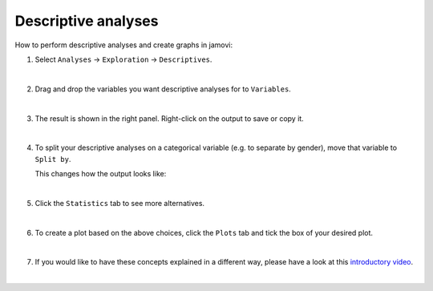 .. sectionauthor:: `Jonas Rafi <https://www.su.se/english/profiles/jora9288-1.283149>`__

====================
Descriptive analyses
====================

| How to perform descriptive analyses and create graphs in jamovi:

#. | Select ``Analyses`` → ``Exploration`` → ``Descriptives``.

   |select_descriptives|
   
   | 
   
#. | Drag and drop the variables you want descriptive analyses for to
     ``Variables``.  

   |add_var_descriptives| 

   | 
   
#. | The result is shown in the right panel. Right-click on the output
     to save or copy it.

   |output_descriptives| 

   | 
   
#. | To split your descriptive analyses on a categorical variable (e.g. to
     separate by gender), move that variable to ``Split by``.

   |add_var_descriptives_groupby|

   | This changes how the output looks like:

   |output_descriptives_groupby|

   | 
   
#. | Click the ``Statistics`` tab to see more alternatives.

   |select_descriptives_statistics|

   | 
   
#. | To create a plot based on the above choices, click the ``Plots`` 
     tab and tick the box of your desired plot.
     
   |select_descriptives_plots|

   | 
   
#. | If you would like to have these concepts explained in a different way,
     please have a look at this `introductory video
     <https://www.youtube.com/embed/srqNCux0ijY?list=PLkk92zzyru5OAtc_ItUubaSSq6S_TGfRn>`__.
     
   |

.. ---------------------------------------------------------------------

.. |select_descriptives|             image:: ../_images/jg_select_descriptives.jpg
   :width: 80%

.. |add_var_descriptives|            image:: ../_images/jg_add_var_descriptives.jpg
   :width: 80%

.. |output_descriptives|             image:: ../_images/jg_output_descriptives.jpg
   :width: 60%

.. |add_var_descriptives_groupby|    image:: ../_images/jg_add_var_descriptives_groupby.jpg
   :width: 80%

.. |output_descriptives_groupby|     image:: ../_images/jg_output_descriptives_groupby.jpg
   :width: 60%
   
.. |select_descriptives_statistics|  image:: ../_images/jg_select_descriptives_statistics.jpg
   :width: 80%

.. |select_descriptives_plots|       image:: ../_images/jg_select_descriptives_plots.jpg
   :width: 80%
 
